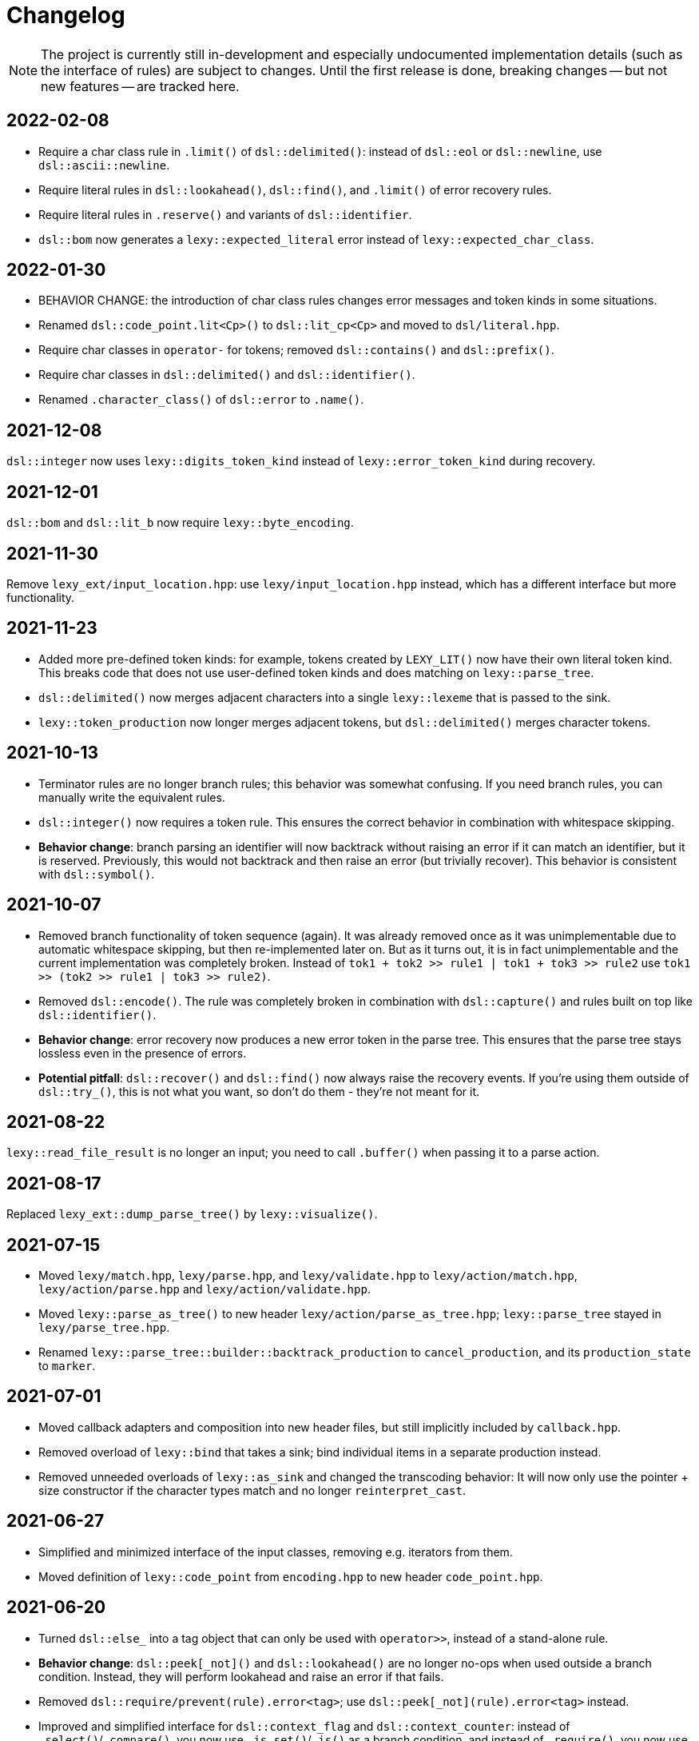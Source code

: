 = Changelog

NOTE: The project is currently still in-development and especially undocumented implementation details (such as the interface of rules) are subject to changes.
Until the first release is done, breaking changes -- but not new features -- are tracked here.

== 2022-02-08

* Require a char class rule in `.limit()` of `dsl::delimited()`: instead of `dsl::eol` or `dsl::newline`, use `dsl::ascii::newline`.
* Require literal rules in `dsl::lookahead()`, `dsl::find()`, and `.limit()` of error recovery rules.
* Require literal rules in `.reserve()` and variants of `dsl::identifier`.
* `dsl::bom` now generates a `lexy::expected_literal` error instead of `lexy::expected_char_class`.

== 2022-01-30

* BEHAVIOR CHANGE: the introduction of char class rules changes error messages and token kinds in some situations.
* Renamed `dsl::code_point.lit<Cp>()` to `dsl::lit_cp<Cp>` and moved to `dsl/literal.hpp`.
* Require char classes in `operator-` for tokens; removed `dsl::contains()` and `dsl::prefix()`.
* Require char classes in `dsl::delimited()` and `dsl::identifier()`.
* Renamed `.character_class()` of `dsl::error` to `.name()`.

== 2021-12-08

`dsl::integer` now uses `lexy::digits_token_kind` instead of `lexy::error_token_kind` during recovery.

== 2021-12-01

`dsl::bom` and `dsl::lit_b` now require `lexy::byte_encoding`.

== 2021-11-30

Remove `lexy_ext/input_location.hpp`: use `lexy/input_location.hpp` instead, which has a different interface but more functionality.

== 2021-11-23

* Added more pre-defined token kinds: for example, tokens created by `LEXY_LIT()` now have their own literal token kind.
  This breaks code that does not use user-defined token kinds and does matching on `lexy::parse_tree`.
* `dsl::delimited()` now merges adjacent characters into a single `lexy::lexeme` that is passed to the sink.
* `lexy::token_production` now longer merges adjacent tokens, but `dsl::delimited()` merges character tokens.

== 2021-10-13

* Terminator rules are no longer branch rules; this behavior was somewhat confusing.
  If you need branch rules, you can manually write the equivalent rules.
* `dsl::integer()` now requires a token rule. This ensures the correct behavior in combination with whitespace skipping.
* *Behavior change*: branch parsing an identifier will now backtrack without raising an error if it can match an identifier,
  but it is reserved. Previously, this would not backtrack and then raise an error (but trivially recover).
  This behavior is consistent with `dsl::symbol()`.

== 2021-10-07

* Removed branch functionality of token sequence (again).
  It was already removed once as it was unimplementable due to automatic whitespace skipping, but then re-implemented later on.
  But as it turns out, it is in fact unimplementable and the current implementation was completely broken.
  Instead of `tok1 + tok2 >> rule1 | tok1 + tok3 >> rule2` use `tok1 >> (tok2 >> rule1 | tok3 >> rule2)`.
* Removed `dsl::encode()`. The rule was completely broken in combination with `dsl::capture()` and rules built on top like `dsl::identifier()`.
* *Behavior change*: error recovery now produces a new error token in the parse tree.
  This ensures that the parse tree stays lossless even in the presence of errors.
* *Potential pitfall*: `dsl::recover()` and `dsl::find()` now always raise the recovery events.
  If you're using them outside of `dsl::try_()`, this is not what you want, so don't do them - they're not meant for it.

== 2021-08-22

`lexy::read_file_result` is no longer an input; you need to call `.buffer()` when passing it to a parse action.

== 2021-08-17

Replaced `lexy_ext::dump_parse_tree()` by `lexy::visualize()`.

== 2021-07-15

* Moved `lexy/match.hpp`, `lexy/parse.hpp`, and `lexy/validate.hpp` to `lexy/action/match.hpp`, `lexy/action/parse.hpp` and `lexy/action/validate.hpp`.
* Moved `lexy::parse_as_tree()` to new header `lexy/action/parse_as_tree.hpp`; `lexy::parse_tree` stayed in `lexy/parse_tree.hpp`.
* Renamed `lexy::parse_tree::builder::backtrack_production` to `cancel_production`,
  and its `production_state` to `marker`.

== 2021-07-01

* Moved callback adapters and composition into new header files, but still implicitly included by `callback.hpp`.
* Removed overload of `lexy::bind` that takes a sink; bind individual items in a separate production instead.
* Removed unneeded overloads of `lexy::as_sink` and changed the transcoding behavior:
  It will now only use the pointer + size constructor if the character types match and no longer `reinterpret_cast`.

== 2021-06-27

* Simplified and minimized interface of the input classes, removing e.g. iterators from them.
* Moved definition of `lexy::code_point` from `encoding.hpp` to new header `code_point.hpp`.

== 2021-06-20

* Turned `dsl::else_` into a tag object that can only be used with `operator>>`, instead of a stand-alone rule.
* **Behavior change**: `dsl::peek[_not]()` and `dsl::lookahead()` are no longer no-ops when used outside a branch condition.
  Instead, they will perform lookahead and raise an error if that fails.
* Removed `dsl::require/prevent(rule).error<tag>`; use `dsl::peek[_not](rule).error<tag>` instead.
* Improved and simplified interface for `dsl::context_flag` and `dsl::context_counter`:
  instead of `.select()`/`.compare()`, you now use `.is_set()`/`.is()` as a branch condition,
  and instead of `.require()`, you now use `dsl::must()` with `.is[_set]()`.
* Removed `dsl::context_lexeme`; use `dsl::context_identifier` instead.

== 2021-06-18

* `lexy::fold[_inplace]` is now longer a callback, only a sink;
  use `lexy::callback(lexy::fold(...))` to turn it into a callback if needed.
* Removed `dsl::opt_list()`; use `dsl::opt(dsl::list())` instead.
* *Behavior change*: `.opt_list()` of `dsl::terminator`/`dsl::brackets` now produces `lexy::nullopt` instead of an empty sink result if the list has no items.
  If you're using pre-defined callbacks like `lexy::as_list`, `lexy::as_collection`, or `lexy::as_string`, it continues to work as expected.
  If you're using `sink >> callback`, `callback` now requires one overload that takes `lexy::nullopt`.
* Removed `.while[_one]()` from `dsl::terminator`/`dsl::brackets`.

== 2021-06-14

Choice (`operator|`) is no longer a branch rule if it would be an unconditional branch rule;
using an unconditional choice as a branch is almost surely a bug.

== 2021-06-13

* Removed `dsl::label` and `dsl::id`; use a separate production instead.
* Removed `lexy::sink`; instead of `lexy::sink<T>(fn)` use `lexy::fold_inplace<T>({}, fn)`.
* *Behavior change*: `dsl::times`/`dsl::twice` no longer produce an array, but instead all values individually.
  Use `lexy::fold` instead of a loop.

== 2021-06-12

* Removed `lexy::null_input`.
* Downgraded `lexy/input/shell.hpp` to `lexy_ext/shell.hpp`, with the namespace change to `lexy_ext`.
* Removed `.capture()` from `dsl::code_point`; use `dsl::capture()` instead.
* *Behavior change*: Don't produce a tag value if no sign was present in `dsl::[minus/plus_]sign`.
  If you use `lexy::as_integer` as callback, this doesn't affect you.
* *Behavior change*: Don't consume input in `dsl::prevent`.
* *Behavior change*: Produce only a single whitespace node in parse tree, instead of the individual token nodes.
  Prohibited `dsl::p`/`dsl::recurse` inside the whitespace rule.

== 2021-05-25

* Changed `dsl::[plus/minus_]sign` to produce `lexy::plus/minus_sign` instead of `+1`/`-1`.
  Also changed callback `lexy::as_integer` to adapt.
* Removed `dsl::parse_state` and `dsl::parse_state_member`; use `lexy::bind()` with `lexy::parse_state` instead.
* Removed `dsl::value_*` rules; use `lexy::bind()` or `dsl::id`/`dsl::label` instead.

== 2021-04-24

* The alternative rule `/` now tries to find the longest match instead of the first one.
  If it was well-specified before, this doesn't change anything.
* Removed `dsl::switch_()`; use the new `dsl::symbol()` instead which is more efficient as well.
* Removed `.lit[_c]()` from `dsl::escape()`; use the new `.symbol()` instead.

== 2021-03-29

* Restructure callback header files; an `#include <lexy/callback.hpp>` might be necessary now.

== 2021-03-29

* Support empty token nodes in the parse tree if they don't have an unknown kind.
  In particular, the parse tree will now contain an EOF node at the end.
* Turn `lexy::unknown_token_kind` into a value (as opposed to the type it was before).

== 2021-03-26

Renamed `lexy::raw_encoding` to `lexy::byte_encoding`.

== 2021-03-23

* Changed the return type of `lexy::read_file()` (and `lexy_ext::read_file()`) to use a new `lexy::read_file_result` over `lexy::result`.
* Changed the return type of `lexy::validate()` and `lexy::parse_as_tree()` to a new `lexy::validate_result` type.
* Changed the return type of `lexy::parse()` to a new `lexy::parse_result` type.
* Removed `lexy::result`.
* An error callback that returns a non-void type must now be a sink. Use `lexy::collect<Container>(error_callback)` to create a sink that stores all results in the container. If the error callback returns void, no change is required.
* Removed `dsl::no_trailing_sep()`; `dsl::sep()` now has that behavior as well.
* `dsl::require()` and `dsl::prevent()` now recover from errors, which might lead to worse error messages in certain situations.
  If they're used as intended -- to create a better error message if something didn't work out -- this shouldn't happen.

== 2021-02-25

* Removed empty state from `lexy::result`. It was only added because it was useful internally, but this is no longer the case.
* Reverted optimization that merged multiple lexemes in the sink/tokens of `dsl::delimited()`.
  Tokens are instead now automatically merged by the parse tree builder if direct children of a `lexy::token_production`.
* `dsl::switch_(rule).case_()` now requires a branch of the form `token >> rule`, previously it could take an arbitrary branch.

== 2021-02-21

* Unified error interface:
  ** `.error<Tag>()` has become `.error<Tag>` (e.g. for tokens, `dsl::switch()`).
  ** `f<Tag>(...)` has become `f(...).error<Tag>` (e.g. for `dsl::require()`).
  ** `ctx.require<Tag>()` has become `ctx.require().error<Tag>`.
  ** `dsl::[partial_]combination()` now have `.missing_error<Tag>` and `.duplicate_error<Tag>` members.
* **Behavior change**: if `dsl::code_point_id` overflows, the tag is now `lexy::invalid_code_point` instead of `lexy::integer_overflow`.

== 2021-02-20

* Replaced use of `lexy::_detail::string_view` by `const char*` in all user facing functions.
  As a consequence, automatic type name now requires GCC > 8.
* Removed `lexy::make_error_location()`. It has been replaced by `lexy_ext::find_input_location()`.

== 2021-02-17

Renamed `lexy::make_buffer` to `lexy::make_buffer_from_raw`.

== 2021-02-04

Removed support for arbitrary rules as content of a `dsl::delimited()` rule, no only tokens are allowed.
Also removed support for an escape choice in the `dsl::delimited()` rule, it must be a branch now.

As a related change, the sink will now be invoked with a `lexy::lexeme` that can span multiple occurrences of the content token,
not multiple times (one lexeme per token occurrence) as it was previously.
This means that a `dsl::quoted(dsl::code_point)` rule will now invoke the sink only once giving it a `lexy::lexeme` that spans the entire content of the string literal.
Previously it was invoked once per `dsl::code_point`.

== 2021-01-11

Limited implicit conversion of `lexy::nullopt` to types that are like `std::optional` or pointers.
Replaced `lexy::dsl::nullopt` by `lexy::dsl::value_t<T>` and `lexy::dsl::opt(rule)` by `rule | lexy::dsl::value_t<T>` to keep the previous behavior of getting a default constructed object of type `T`.

== 2021-01-10

* Replaced `operator[]` and `dsl::whitespaced()` by new `dsl::whitespace` rule.
Whitespace can now be parsed manually or automatically.
+
To parse whitespace manually, replace `rule[ws]` by `rule + dsl::whitespace(rule)`,
or otherwise insert `dsl::whitespace(rule)` calls where appropriate.
See `examples/email.cpp` or `examples/xml.cpp` for an example of manual whitespace skipping.
+
To parse whitespace automatically, define a `static constexpr auto whitespace` member in the root production of the grammar.
This rule is then skipped _after_ every token.
To temporarily disable automatic whitespace skipping inside one production, inherit from `lexy::token_production`.
See `examples/tutorial.cpp` or `examples/json.cpp` for an example of automatic whitespace skipping.

* Removed support for choices in while, i.e. `dsl::while_(a | b | c)`.
This can be replaced by `dsl::loop(a | b | c | dsl::break_)`.

== 2021-01-09

* Removed `.check()` from `dsl::context_flag` and `.check_eq/lt/gt` from `dsl::context_counter` due to implementation problems.
Use `.select()` and `.compare()` instead.

* A sequence rule using `operator+` is now longer a branch.
Previously, it was a branch if it consisted of only tokens.
However, this was unimplementable in combination with automatic whitespace skipping.
+
A branch condition that is a sequence is only required if you have something like `prefix + a >> rule_a | prefix + b >> rule_b`.
Use `prefix + (a >> rule_a | b >> rule_b)` instead.

== 2021-01-08

Removed context sensitive parsing mechanism from `context.hpp` (`dsl::context_push()`, `_pop()` etc.).
Use `dsl::context_lexeme` instead: `.capture()` replaces `dsl::context_push()` and `.require()` replaces `dsl::context_pop()`.

== 2021-01-03

* Removed callback from `lexy::as_list` and `lexy::as_collection`; they're now only sink.
  `lexy::construct` can be used in most cases instead.
* Merged `::list` and `::value` callbacks from productions.
  There are three cases:
  ** A production has a `value` member only: this continues to work as before.
  ** A production has a `list` member only: just rename it to `value`. It is treated as a sink automatically when required.
  ** A production has a `list` and `value` member:
     add a `value` member that uses `sink >> callback`, where `sink` was the previous `list` value and `callback` the previous `callback`.
     This will use `sink` to construct the list then pass everything to `callback`.
* `lexy::result` now has an empty state. It is only used internally and never exposed to the user.
  As a related change, the default constructor has been removed due to unclear semantics.
  Use `lexy::result(lexy::result_error)` to restore its behavior of creating a default constructed error.

== 2020-12-26

* Replaced `Pattern` concept with a new `Token` and `Branch` concept (See #10).
A `Branch` is a rule that can make branching decision (it is required by choices and can be used as branch condition).
A `Token` is an atomic parse unit; it is also a `Branch`.
+
Most patterns (e.g. `LEXY_LIT`) are now tokens, which doesn't break anything.
Some patterns are now branches (e.g. `dsl::peek()`), which breaks in rules that now require tokens (e.g. `dsl::until()`).
The remaining patterns are now plain rules (e.g. `dsl::while_(condition >> then)`), which makes them unusable as branch conditions.
+
The patterns that are now branches:
+
--
** `dsl::error`
** `dsl::peek()` and `dsl::peek_not()`
** `condition >> then` was a pattern if `then` is a pattern, now it is always a branch
--
+
The patterns that are now plain rules:
+
--
** a sequence using `operator+` (it is still a token if all arguments are tokens, so it can be used as condition)
** a choice using `operator|`, even if all arguments are tokens (use `operator/` instead which is a token)
** `dsl::while_[one]()`, even if the argument is a token
** `dsl::times()`
** `dsl::if_()`
--
+
The following rules previously required only patterns but now require tokens:
+
--
** a minus using `operator-` (both arguments)
** `dsl::until()`
** `dsl::lookahead()`
** `dsl::escape()` (the escape character itself) and its `.capture()`
** digit separators
** automatic capturing of `dsl::delimited()`
** `lexy::make_error_location()`
--
+
If you have a breaking change because you now use a non-token rule where a token was expected, use `dsl::token()`,
which turns an arbitrary rule into a token (just like `dsl::match()` turned a rule into a pattern).

* Removed `dsl::match()`; use `dsl::token()` instead.
  If you previously had `dsl::peek(dsl::match(rule)) >> then` you can now even use `dsl::peek(rule) >> then`,
  as `dsl::peek[_not]()` have learned to support arbitrary rules.

* Removed `dsl::try_<Tag>(pattern)`.
  If `pattern` is now a token, you can use `rule.error<Tag>()` instead.
  Otherwise, use `dsl::token(pattern).error<Tag>()`.

* Removed `.capture()` on `dsl::sep(pattern)` and `dsl::trailing_sep(pattern)`.
  You can now use `dsl::sep(dsl::capture(pattern))`,
  as `dsl::capture()` is now a branch and the separators have learned to support branches.

* Removed `.zero()` and `.non_zero()` from `dsl::digit<Base>`.
  Use `dsl::zero` instead of `dsl::digit<Base>.zero()`.
  Use `dsl::digit<Base> - dsl::zero` (potentially with a nice error specified using `.error()`) instead of `dsl::digit<Base>.non_zero()`.

* Removed `dsl::success`, as it is now longer needed internally.
  It can be added back if needed.

* *Behavior change*: As part of the branch changes, `dsl::peek()`, `dsl::peek_not()` and `dsl::lookahead()` are now no-ops if not used as branch condition.
  For example, `prefix + dsl::peek(rule) + suffix` is equivalent to `prefix + suffix`.
  In most cases, this is only a change in the error message as they don't consume characters.
  Use `dsl::require()` and `dsl::prevent()` if the lookahead was intended.

* *Behavior change*: Errors in whitespace are currently not reported.
For example, if you have `/* unterminated C comment int i;` and support space and C comments as whitespace,
this would previously raise an error about the unterminated C comment.
Right now, it will try to skip the C comment, fail, and then just be done with whitespace skipping.
The error for the unterminated C comment then manifests as `expected 'int', got '/*'`.
+
This behavior is only temporary until a better solution for whitespace is implemented (see #10).

== 2020-12-22

* Removed `dsl::build_list()` and `dsl::item()`.
  They were mainly used to implement `dsl::list()`, and became unnecessary after an internal restructuring.
* Removed support for choices in lists, i.e. `dsl::list(a | b | c)`.
  This can be added back if needed.
* Removed `dsl::operator!` due to implementation problems.
  Existing uses of `dsl::peek(!rule)` can be replaced by `dsl::peek_not(rule)`;
  existing uses of `!rule >> do_sth` can be replaced using `dsl::terminator()`.

